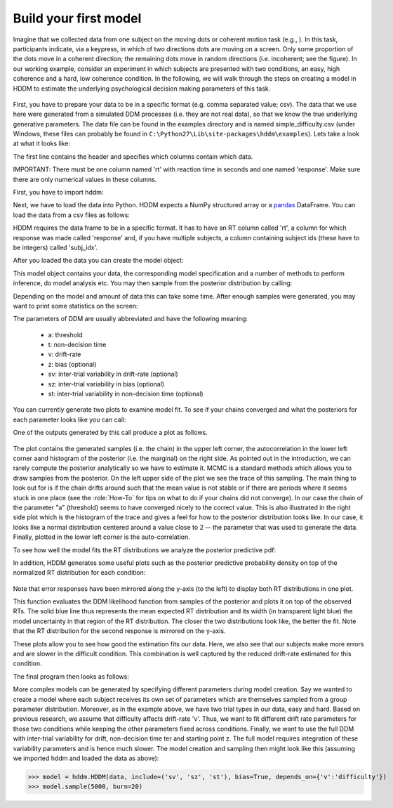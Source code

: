 .. index:: Tutorial
.. _chap_tutorial_python:

Build your first model
======================

Imagine that we collected data from one subject on the moving dots or
coherent motion task (e.g., ). In this task,
participants indicate, via a keypress, in which of two directions dots are
moving on a screen. Only some proportion of the dots move in a coherent
direction; the remaining dots move in random directions (i.e. incoherent; see the figure). In our
working example, consider an experiment in which subjects are presented with two conditions,
an easy, high coherence and a hard, low coherence condition. In the
following, we will walk through the steps on creating a model in HDDM
to estimate the underlying psychological decision making parameters of
this task.

..  figure:: moving_dots.jpg
    :scale: 20%

First, you have to prepare your data to be in a specific format
(e.g. comma separated value; csv). The data that we use here were
generated from a simulated DDM processes (i.e. they are not real
data), so that we know the true underlying generative parameters. The
data file can be found in the examples directory and is named
simple_difficulty.csv (under Windows, these files can probably be
found in ``C:\Python27\Lib\site-packages\hddm\examples``). Lets take a
look at what it looks like:

.. literalinclude :: ../../hddm/examples/simple_difficulty.csv
   :lines: 1,101-105,579-582

The first line contains the header and specifies which columns contain
which data.

IMPORTANT: There must be one column named 'rt' with reaction time in
seconds and one named 'response'. Make sure there are only numerical
values in these columns.

First, you have to import hddm:

.. literalinclude :: ../../hddm/examples/simple_model.py
   :lines: 1

Next, we have to load the data into Python. HDDM expects a NumPy
structured array or a pandas_ DataFrame. You can load the data from a
csv files as follows:

.. literalinclude :: ../../hddm/examples/simple_model.py
   :lines: 4

HDDM requires the data frame to be in a specific format. It has to
have an RT column called 'rt', a column for which response was made
called 'response' and, if you have multiple subjects, a column
containing subject ids (these have to be integers) called 'subj_idx'.

After you loaded the data you can create the model object:

.. literalinclude :: ../../hddm/examples/simple_model.py
   :lines: 7

This model object contains your data, the corresponding model
specification and a number of methods to perform inference, do model
analysis etc. You may then sample from the posterior distribution by
calling:

.. literalinclude :: ../../hddm/examples/simple_model.py
   :lines: 10

Depending on the model and amount of data this can take some
time. After enough samples were generated, you may want to print some
statistics on the screen:

.. literalinclude :: ../../hddm/examples/simple_model.py
   :lines: 13

The parameters of DDM are usually abbreviated and have the following
meaning:

    * a: threshold
    * t: non-decision time
    * v: drift-rate
    * z: bias (optional)
    * sv: inter-trial variability in drift-rate (optional)
    * sz: inter-trial variability in bias (optional)
    * st: inter-trial variability in non-decision time (optional)

You can currently generate two plots to examine model fit. To see if
your chains converged and what the posteriors for each parameter looks
like you can call:

.. literalinclude :: ../../hddm/examples/simple_model.py
   :lines: 16

One of the outputs generated by this call produce a plot as follows.

.. figure:: ../../hddm/examples/plots/a.png
   :scale: 40%

The plot contains the generated samples (i.e. the chain) in the upper
left corner, the autocorrelation in the lower left corner aand
histogram of the posterior (i.e. the marginal) on the right side. As
pointed out in the introduction, we can rarely compute the posterior
analytically so we have to estimate it. MCMC is a standard methods
which allows you to draw samples from the posterior. On the left upper
side of the plot we see the trace of this sampling. The main thing to
look out for is if the chain drifts around such that the mean value is
not stable or if there are periods where it seems stuck in one place
(see the :role:`How-To` for tips on what to do if your chains did not
converge). In our case the chain of the parameter "a" (threshold)
seems to have converged nicely to the correct value. This is also
illustrated in the right side plot which is the histogram of the trace
and gives a feel for how to the posterior distribution looks like. In
our case, it looks like a normal distribution centered around a value
close to 2 -- the parameter that was used to generate the
data. Finally, plotted in the lower left corner is the
auto-correlation.

To see how well the model fits the RT distributions we analyze the
posterior predictive pdf:

.. literalinclude :: ../../hddm/examples/simple_model.py
   :lines: 17

In addition, HDDM generates some useful plots such as the posterior
predictive probability density on top of the normalized RT
distribution for each condition:

.. figure:: ../../hddm/examples/plots/easy.png
   :scale: 40%

.. figure:: ../../hddm/examples/plots/hard.png
   :scale: 40%

Note that error responses have been mirrored along the y-axis (to the
left) to display both RT distributions in one plot.

This function evaluates the DDM likelihood function from samples of
the posterior and plots it on top of the observed RTs. The solid blue
line thus represents the mean expected RT distribution and its width
(in transparent light blue) the model uncertainty in that region of
the RT distribution. The closer the two distributions look like, the
better the fit. Note that the RT distribution for the second response
is mirrored on the y-axis.

These plots allow you to see how good the estimation fits our
data. Here, we also see that our subjects make more errors and are
slower in the difficult condition. This combination is well captured
by the reduced drift-rate estimated for this condition.

The final program then looks as follows:

.. literalinclude :: ../../hddm/examples/simple_model.py

More complex models can be generated by specifying different
parameters during model creation. Say we wanted to create a model where
each subject receives its own set of parameters which are themselves
sampled from a group parameter distribution. Moreover, as in the
example above, we have two trial types in our data, easy and
hard. Based on previous research, we assume that difficulty affects
drift-rate 'v'. Thus, we want to fit different drift rate parameters
for those two conditions while keeping the other parameters fixed
across conditions. Finally, we want to use the full DDM with
inter-trial variability for drift, non-decision time ter and starting
point z. The full model requires integration of these variability
parameters and is hence much slower. The model creation and sampling
then might look like this (assuming we imported hddm and loaded the
data as above):

>>> model = hddm.HDDM(data, include=('sv', 'sz', 'st'), bias=True, depends_on={'v':'difficulty'})
>>> model.sample(5000, burn=20)

.. _pandas: http://pandas.pydata.org/
